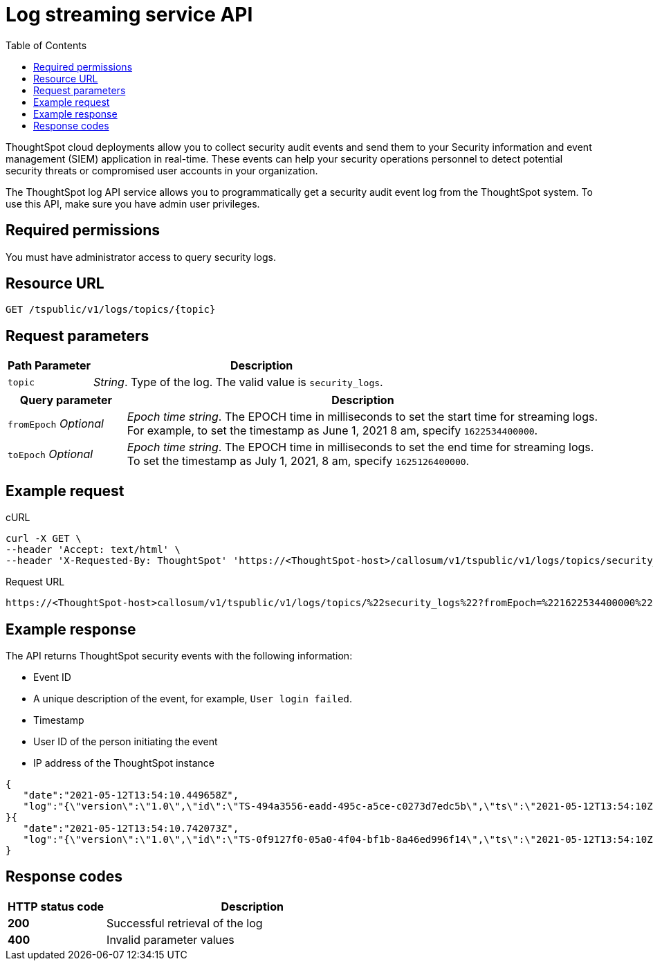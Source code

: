 =  Log streaming service API
:toc: true
:toclevels: 1

:page-title: Log streaming service 
:page-pageid: logs-api
:page-description: Log streaming service APIs

ThoughtSpot cloud deployments allow you to collect security audit events and send them to your Security information and event management (SIEM) application in real-time. These events can help your security operations personnel to detect potential security threats or compromised user accounts in your organization. 

The ThoughtSpot log API service allows you to programmatically get a security audit event log from the ThoughtSpot system. To use this API, make sure you have admin user privileges. 

== Required permissions

You must have administrator access to query security logs. 


== Resource URL
----
GET /tspublic/v1/logs/topics/{topic}
----

== Request parameters

[width="100%" cols="1,4"]
[options='header']
|====
|Path Parameter|Description 
|`topic`|__String__. Type of the log. The valid value is `security_logs`. 
|====

[width="100%" cols="1,4"]
[options='header']
|====
|Query parameter|Description
|`fromEpoch` __Optional__|__Epoch time string__. The EPOCH time in milliseconds to set the start time for streaming logs. For example, to set the timestamp as June 1, 2021 8 am, specify `1622534400000`.
|`toEpoch`  __Optional__|__Epoch time string__. The EPOCH time in milliseconds to set the end time for streaming logs. To set the timestamp as July 1, 2021, 8 am, specify `1625126400000`.
|====

== Example request

.cURL
[source,cURL]
----
curl -X GET \
--header 'Accept: text/html' \
--header 'X-Requested-By: ThoughtSpot' 'https://<ThoughtSpot-host>/callosum/v1/tspublic/v1/logs/topics/security_logs?fromEpoch=1622534400000&toEpoch=1625126400000'
----

.Request URL
----
https://<ThoughtSpot-host>callosum/v1/tspublic/v1/logs/topics/%22security_logs%22?fromEpoch=%221622534400000%22&toEpoch=%221625126400000%22
----

== Example response

The API returns ThoughtSpot security events with the following information:

* Event ID
* A unique description of the event, for example, `User login failed`.
* Timestamp 
* User ID of the person initiating the event
* IP address of the ThoughtSpot instance
 

[source, JSON]
----
{
   "date":"2021-05-12T13:54:10.449658Z",
   "log":"{\"version\":\"1.0\",\"id\":\"TS-494a3556-eadd-495c-a5ce-c0273d7edc5b\",\"ts\":\"2021-05-12T13:54:10Z\",\"userGUID\":null,\"userName\":null,\"cIP\":\"10.253.143.254\",\"type\":\"LOGIN_FAILED\",\"desc\":\"User login failed\",\"data\":{\"userName\":\"svc.nebula-may-82\"}}"
}{
   "date":"2021-05-12T13:54:10.742073Z",
   "log":"{\"version\":\"1.0\",\"id\":\"TS-0f9127f0-05a0-4f04-bf1b-8a46ed996f14\",\"ts\":\"2021-05-12T13:54:10Z\",\"userGUID\":\"f55fb80c-941f-4f70-bd2f-d389ff65d375\",\"userName\":\"svc.nebula-may-82\",\"cIP\":\"10.253.143.254\",\"type\":\"LOGIN_SUCCESSFUL\",\"desc\":\"User login successful\",\"data\":{\"userName\":\"svc.nebula-may-82\"}}"
}
----

== Response codes

[width="100%" cols="1,3"]
[options='header']
|===
|HTTP status code | Description

| **200**
| Successful retrieval of the log

| **400**
| Invalid parameter values
|===
